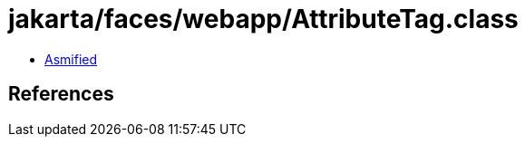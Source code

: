 = jakarta/faces/webapp/AttributeTag.class

 - link:AttributeTag-asmified.java[Asmified]

== References

